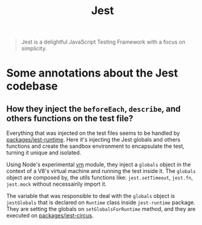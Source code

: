 :PROPERTIES:
:ID:       ed5ccf0e-2d97-4688-9872-872a377fce54
:ROAM_REFS: https://jestjs.io/
:END:
#+title: Jest
#+filetags: :javascript:

#+BEGIN_QUOTE
Jest is a delightful JavaScript Testing Framework with a focus on simplicity.
#+END_QUOTE

* Some annotations about the Jest codebase
** How they inject the ~beforeEach~, ~describe~, and others functions on the test file?
Everything that was injected on the test files seems to be handled by [[https://github.com/facebook/jest/tree/main/packages/jest-runtime][packages/jest-runtime]].
Here it's injecting the Jest globals and others functions and create the sandbox environment
to encapsulate the test, turning it unique and isolated.

Using Node's experimental [[https://nodejs.org/api/vm.html][vm]] module, they inject a ~globals~ object in the context of a V8's
virtual machine and running the test inside it. The ~globals~ object are composed by, the utils
functions like: ~jest.setTimeout~, ~jest.fn~, ~jest.mock~ without necessairily import it.

The variable that was responsible to deal with the ~globals~ object is ~jestGlobals~ that is declared
on ~Runtime~ class inside ~jest-runtime~ package. They are setting the globals on ~setGlobalsForRuntime~
method, and they are executed on [[https://github.com/facebook/jest/tree/main/packages/jest-circus][packages/jest-circus]].
